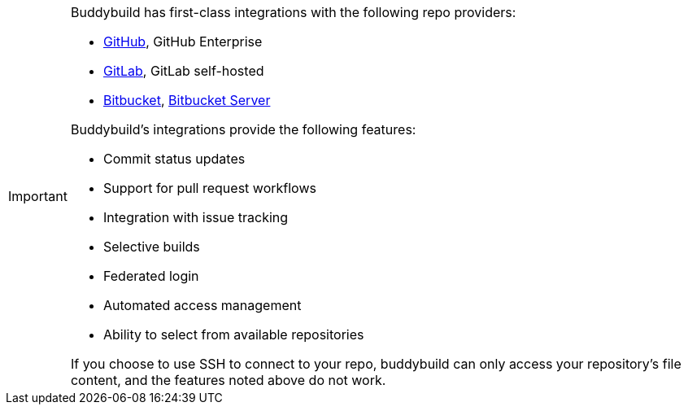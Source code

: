 [IMPORTANT]
===========
Buddybuild has first-class integrations with the following repo
providers:

- link:{{readme.path}}/../repository/github/README.adoc[GitHub],
  GitHub Enterprise
- link:{{readme.path}}/../repository/gitlab/README.adoc[GitLab],
  GitLab self-hosted
- link:{{readme.path}}/../repository/bitbucket/README.adoc[Bitbucket],
  link:{{readme.path}}/../repository/bitbucket_server/README.adoc[Bitbucket Server]

Buddybuild's integrations provide the following features:

- Commit status updates
- Support for pull request workflows
- Integration with issue tracking
- Selective builds
- Federated login
- Automated access management
- Ability to select from available repositories

If you choose to use SSH to connect to your repo, buddybuild can only
access your repository's file content, and the features noted above do
not work.
===========
